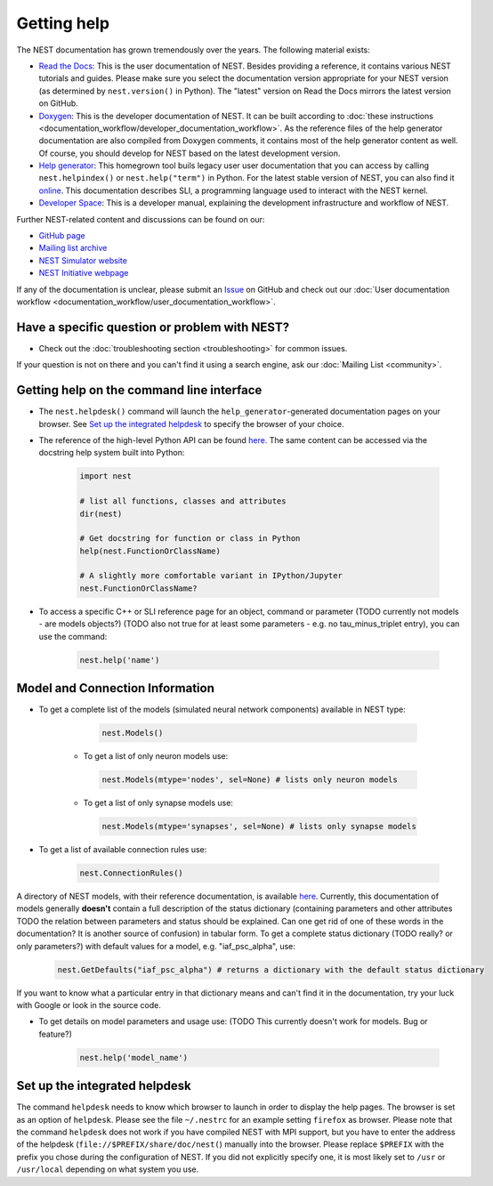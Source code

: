 Getting help
============

The NEST documentation has grown tremendously over the years. The following material exists:

* `Read the Docs <https://nest-simulator.readthedocs.io/en/stable/>`_: This is the user 
  documentation of NEST. Besides providing a reference, it contains various NEST tutorials 
  and guides. Please make sure you select the documentation version appropriate for your 
  NEST version (as determined by ``nest.version()`` in Python). The "latest" version on 
  Read the Docs mirrors the latest version on GitHub.
* `Doxygen <https://www.doxygen.nl/index.html>`_: This is the developer documentation of 
  NEST. It can be built according to 
  :doc:`these instructions <documentation_workflow/developer_documentation_workflow>`. As 
  the reference files of the help generator documentation are also compiled from Doxygen 
  comments, it contains most of the help generator content as well. Of course, you should 
  develop for NEST based on the latest development version.
* `Help generator <https://www.nest-simulator.org/helpindex/>`_: This homegrown tool buils 
  legacy user user documentation that you can access by calling ``nest.helpindex()`` or 
  ``nest.help("term")`` in Python. For the latest stable version of NEST, you can also find 
  it `online <https://www.nest-simulator.org/helpindex/>`_. This documentation describes 
  SLI, a programming language used to interact with the NEST kernel.
* `Developer Space <https://nest.github.io/nest-simulator/>`_: This is a developer manual, 
  explaining the development infrastructure and workflow of NEST.
  
Further NEST-related content and discussions can be found on our:

* `GitHub page <https://github.com/nest/nest-simulator/>`_
* `Mailing list archive <https://www.nest-simulator.org/mailinglist/hyperkitty/list/users@nest-simulator.org/>`_
* `NEST Simulator website <https://nest-simulator.org>`_
* `NEST Initiative webpage <https://nest-initiative.org>`_

If any of the documentation is unclear, please submit an
`Issue <https://github.com/nest/nest-simulator/issues/new?assignees=&labels=&template=documentation_improvement.md&title=>`_ on
GitHub and check out our :doc:`User documentation workflow <documentation_workflow/user_documentation_workflow>`.


Have a specific question or problem with NEST?
----------------------------------------------

* Check out the :doc:`troubleshooting section <troubleshooting>` for common issues.

If your question is not on there and you can't find it using a search engine, ask our :doc:`Mailing List <community>`.

Getting help on the command line interface
------------------------------------------

* The ``nest.helpdesk()`` command will launch the ``help_generator``-generated documentation pages on your browser.
  See `Set up the integrated helpdesk`_ to specify the browser of your choice.

* The reference of the high-level Python API can be found `here <https://nest-simulator.readthedocs.io/en/stable/ref_material/pynest_apis.html>`_. The same content can be accessed via the docstring help system built into Python:

    .. code-block:: python
    
       import nest
       
       # list all functions, classes and attributes
       dir(nest)

       # Get docstring for function or class in Python
       help(nest.FunctionOrClassName)

       # A slightly more comfortable variant in IPython/Jupyter
       nest.FunctionOrClassName?
       

* To access a specific C++ or SLI reference page for an object, command or parameter (TODO currently not models - are models objects?) (TODO also not true for at least some parameters - e.g. no tau_minus_triplet entry), you can use the command:

    .. code-block:: python

       nest.help('name')

Model and Connection Information
-----------------
* To get a complete list of the models (simulated neural network components) available in NEST type:

    .. code-block:: python

       nest.Models()

   * To get a list of only neuron models use:

    .. code-block:: python

       nest.Models(mtype='nodes', sel=None) # lists only neuron models

   * To get a list of only synapse models use:

    .. code-block:: python

       nest.Models(mtype='synapses', sel=None) # lists only synapse models

* To get a list of available connection rules use:
   
    .. code-block:: python
    
       nest.ConnectionRules()

A directory of NEST models, with their reference documentation, is available `here <https://nest-simulator.readthedocs.io/en/stable/models/index.html>`_. Currently, this documentation of models generally **doesn't** contain a full description of the status dictionary (containing parameters and other attributes TODO the relation between parameters and status should be explained. Can one get rid of one of these words in the documentation? It is another source of confusion) in tabular form. To get a complete status dictionary (TODO really? or only parameters?) with default values for a model, e.g. "iaf_psc_alpha", use:

    .. code-block:: python
    
       nest.GetDefaults("iaf_psc_alpha") # returns a dictionary with the default status dictionary

If you want to know what a particular entry in that dictionary means and can't find it in the documentation, try your luck with Google or look in the source code.

* To get details on model parameters and usage use: (TODO This currently doesn't work for models. Bug or feature?)

    .. code-block:: python

       nest.help('model_name')

Set up the integrated helpdesk
------------------------------

The command ``helpdesk`` needs to know which browser to launch in order
to display the help pages. The browser is set as an option of
``helpdesk``. Please see the file ``~/.nestrc`` for an example setting
``firefox`` as browser. Please note that the command ``helpdesk`` does
not work if you have compiled NEST with MPI support, but you have to
enter the address of the helpdesk (``file://$PREFIX/share/doc/nest(``)
manually into the browser. Please replace ``$PREFIX`` with the prefix
you chose during the configuration of NEST. If you did not explicitly
specify one, it is most likely set to ``/usr`` or ``/usr/local``
depending on what system you use.
